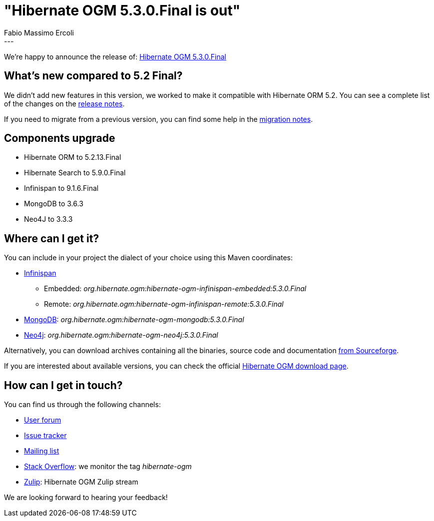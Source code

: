 = "Hibernate OGM 5.3.0.Final is out"
Fabio Massimo Ercoli
:awestruct-tags: [ "Hibernate OGM", "Releases" ]
:awestruct-layout: blog-post
---

We're happy to announce the release of:
https://hibernate.org/ogm/releases/5.3/#get-it[Hibernate OGM 5.3.0.Final]

== What's new compared to 5.2 Final?

We didn't add new features in this version, we worked to make it compatible with Hibernate ORM 5.2.
You can see a complete list of the changes on the
https://hibernate.atlassian.net/secure/ReleaseNote.jspa?projectId=10160&version=31638[release notes].

If you need to migrate from a previous version, you can find some help in the
https://developer.jboss.org/wiki/HibernateOGMMigrationNotes[migration notes].

== Components upgrade

 * Hibernate ORM to 5.2.13.Final
 * Hibernate Search to 5.9.0.Final
 * Infinispan to 9.1.6.Final
 * MongoDB to 3.6.3
 * Neo4J to 3.3.3

== Where can I get it?

You can include in your project the dialect of your choice using this Maven coordinates:

* http://infinispan.org[Infinispan]
** Embedded: _org.hibernate.ogm:hibernate-ogm-infinispan-embedded:5.3.0.Final_
** Remote: _org.hibernate.ogm:hibernate-ogm-infinispan-remote:5.3.0.Final_
* https://www.mongodb.com[MongoDB]: _org.hibernate.ogm:hibernate-ogm-mongodb:5.3.0.Final_
* http://neo4j.com[Neo4j]: _org.hibernate.ogm:hibernate-ogm-neo4j:5.3.0.Final_

Alternatively, you can download archives containing all the binaries, source code and documentation
https://sourceforge.net/projects/hibernate/files/hibernate-ogm/5.3.0.Final[from Sourceforge].

If you are interested about available versions, you can check the official
https://hibernate.org/ogm/releases[Hibernate OGM download page].

== How can I get in touch?

You can find us through the following channels:

* https://discourse.hibernate.org/c/hibernate-ogm[User forum]
* https://hibernate.atlassian.net/browse/OGM[Issue tracker]
* http://lists.jboss.org/pipermail/hibernate-dev/[Mailing list]
* http://stackoverflow.com[Stack Overflow]: we monitor the tag _hibernate-ogm_
* https://hibernate.zulipchat.com/#narrow/stream/132091-hibernate-ogm-dev[Zulip]: Hibernate OGM Zulip stream

We are looking forward to hearing your feedback!


